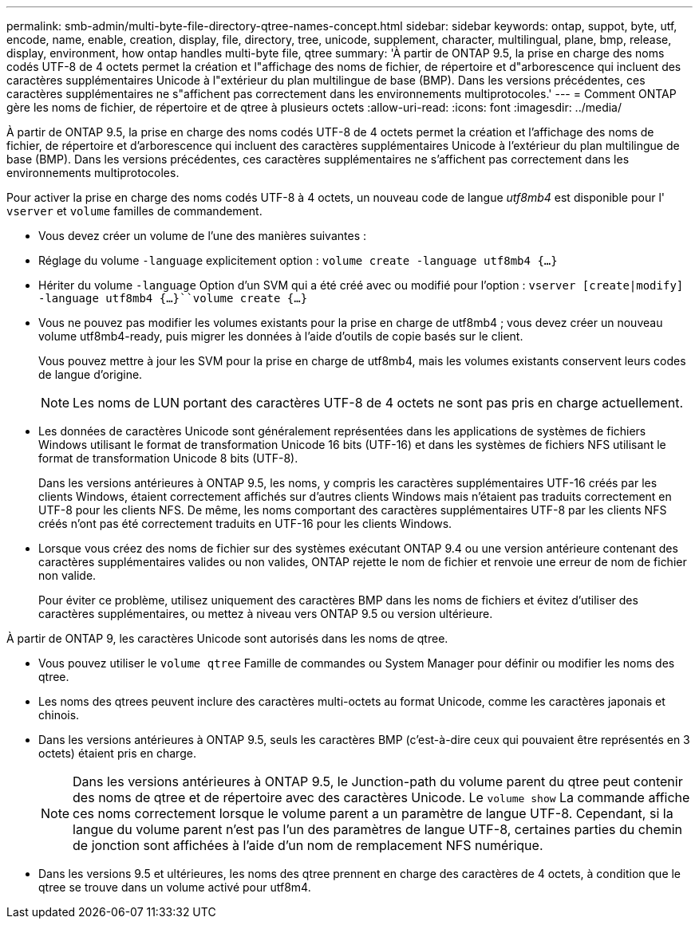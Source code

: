 ---
permalink: smb-admin/multi-byte-file-directory-qtree-names-concept.html 
sidebar: sidebar 
keywords: ontap, suppot, byte, utf, encode, name, enable, creation, display, file, directory, tree, unicode, supplement, character, multilingual, plane, bmp, release, display, environment, how ontap handles multi-byte file, qtree 
summary: 'À partir de ONTAP 9.5, la prise en charge des noms codés UTF-8 de 4 octets permet la création et l"affichage des noms de fichier, de répertoire et d"arborescence qui incluent des caractères supplémentaires Unicode à l"extérieur du plan multilingue de base (BMP). Dans les versions précédentes, ces caractères supplémentaires ne s"affichent pas correctement dans les environnements multiprotocoles.' 
---
= Comment ONTAP gère les noms de fichier, de répertoire et de qtree à plusieurs octets
:allow-uri-read: 
:icons: font
:imagesdir: ../media/


[role="lead"]
À partir de ONTAP 9.5, la prise en charge des noms codés UTF-8 de 4 octets permet la création et l'affichage des noms de fichier, de répertoire et d'arborescence qui incluent des caractères supplémentaires Unicode à l'extérieur du plan multilingue de base (BMP). Dans les versions précédentes, ces caractères supplémentaires ne s'affichent pas correctement dans les environnements multiprotocoles.

Pour activer la prise en charge des noms codés UTF-8 à 4 octets, un nouveau code de langue _utf8mb4_ est disponible pour l' `vserver` et `volume` familles de commandement.

* Vous devez créer un volume de l'une des manières suivantes :
* Réglage du volume `-language` explicitement option : `volume create -language utf8mb4 {…}`
* Hériter du volume `-language` Option d'un SVM qui a été créé avec ou modifié pour l'option : `vserver [create|modify] -language utf8mb4 {…}``volume create {…}`
* Vous ne pouvez pas modifier les volumes existants pour la prise en charge de utf8mb4 ; vous devez créer un nouveau volume utf8mb4-ready, puis migrer les données à l'aide d'outils de copie basés sur le client.
+
Vous pouvez mettre à jour les SVM pour la prise en charge de utf8mb4, mais les volumes existants conservent leurs codes de langue d'origine.

+
[NOTE]
====
Les noms de LUN portant des caractères UTF-8 de 4 octets ne sont pas pris en charge actuellement.

====
* Les données de caractères Unicode sont généralement représentées dans les applications de systèmes de fichiers Windows utilisant le format de transformation Unicode 16 bits (UTF-16) et dans les systèmes de fichiers NFS utilisant le format de transformation Unicode 8 bits (UTF-8).
+
Dans les versions antérieures à ONTAP 9.5, les noms, y compris les caractères supplémentaires UTF-16 créés par les clients Windows, étaient correctement affichés sur d'autres clients Windows mais n'étaient pas traduits correctement en UTF-8 pour les clients NFS. De même, les noms comportant des caractères supplémentaires UTF-8 par les clients NFS créés n'ont pas été correctement traduits en UTF-16 pour les clients Windows.

* Lorsque vous créez des noms de fichier sur des systèmes exécutant ONTAP 9.4 ou une version antérieure contenant des caractères supplémentaires valides ou non valides, ONTAP rejette le nom de fichier et renvoie une erreur de nom de fichier non valide.
+
Pour éviter ce problème, utilisez uniquement des caractères BMP dans les noms de fichiers et évitez d'utiliser des caractères supplémentaires, ou mettez à niveau vers ONTAP 9.5 ou version ultérieure.



À partir de ONTAP 9, les caractères Unicode sont autorisés dans les noms de qtree.

* Vous pouvez utiliser le `volume qtree` Famille de commandes ou System Manager pour définir ou modifier les noms des qtree.
* Les noms des qtrees peuvent inclure des caractères multi-octets au format Unicode, comme les caractères japonais et chinois.
* Dans les versions antérieures à ONTAP 9.5, seuls les caractères BMP (c'est-à-dire ceux qui pouvaient être représentés en 3 octets) étaient pris en charge.
+
[NOTE]
====
Dans les versions antérieures à ONTAP 9.5, le Junction-path du volume parent du qtree peut contenir des noms de qtree et de répertoire avec des caractères Unicode. Le `volume show` La commande affiche ces noms correctement lorsque le volume parent a un paramètre de langue UTF-8. Cependant, si la langue du volume parent n'est pas l'un des paramètres de langue UTF-8, certaines parties du chemin de jonction sont affichées à l'aide d'un nom de remplacement NFS numérique.

====
* Dans les versions 9.5 et ultérieures, les noms des qtree prennent en charge des caractères de 4 octets, à condition que le qtree se trouve dans un volume activé pour utf8m4.


